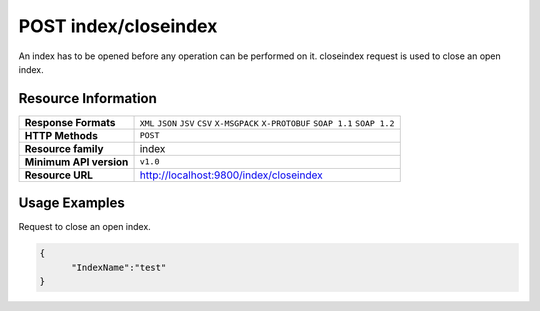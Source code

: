 POST index/closeindex
=======================

An index has to be opened before any operation can be performed on it. closeindex request is used to close an open index.

Resource Information
---------------------

.. cssclass:: table-striped
                                                                    
=========================== ==========================================
**Response Formats**         ``XML`` ``JSON`` ``JSV`` ``CSV`` ``X-MSGPACK`` ``X-PROTOBUF`` ``SOAP 1.1`` ``SOAP 1.2``  
**HTTP Methods**             ``POST`` 
**Resource family**            index                                                            
**Minimum API version**        ``v1.0``                                                                        
**Resource URL**            http://localhost:9800/index/closeindex
=========================== ==========================================

Usage Examples
---------------

Request to close an open index.

.. code-block:: javascript

    {
          "IndexName":"test"
    }